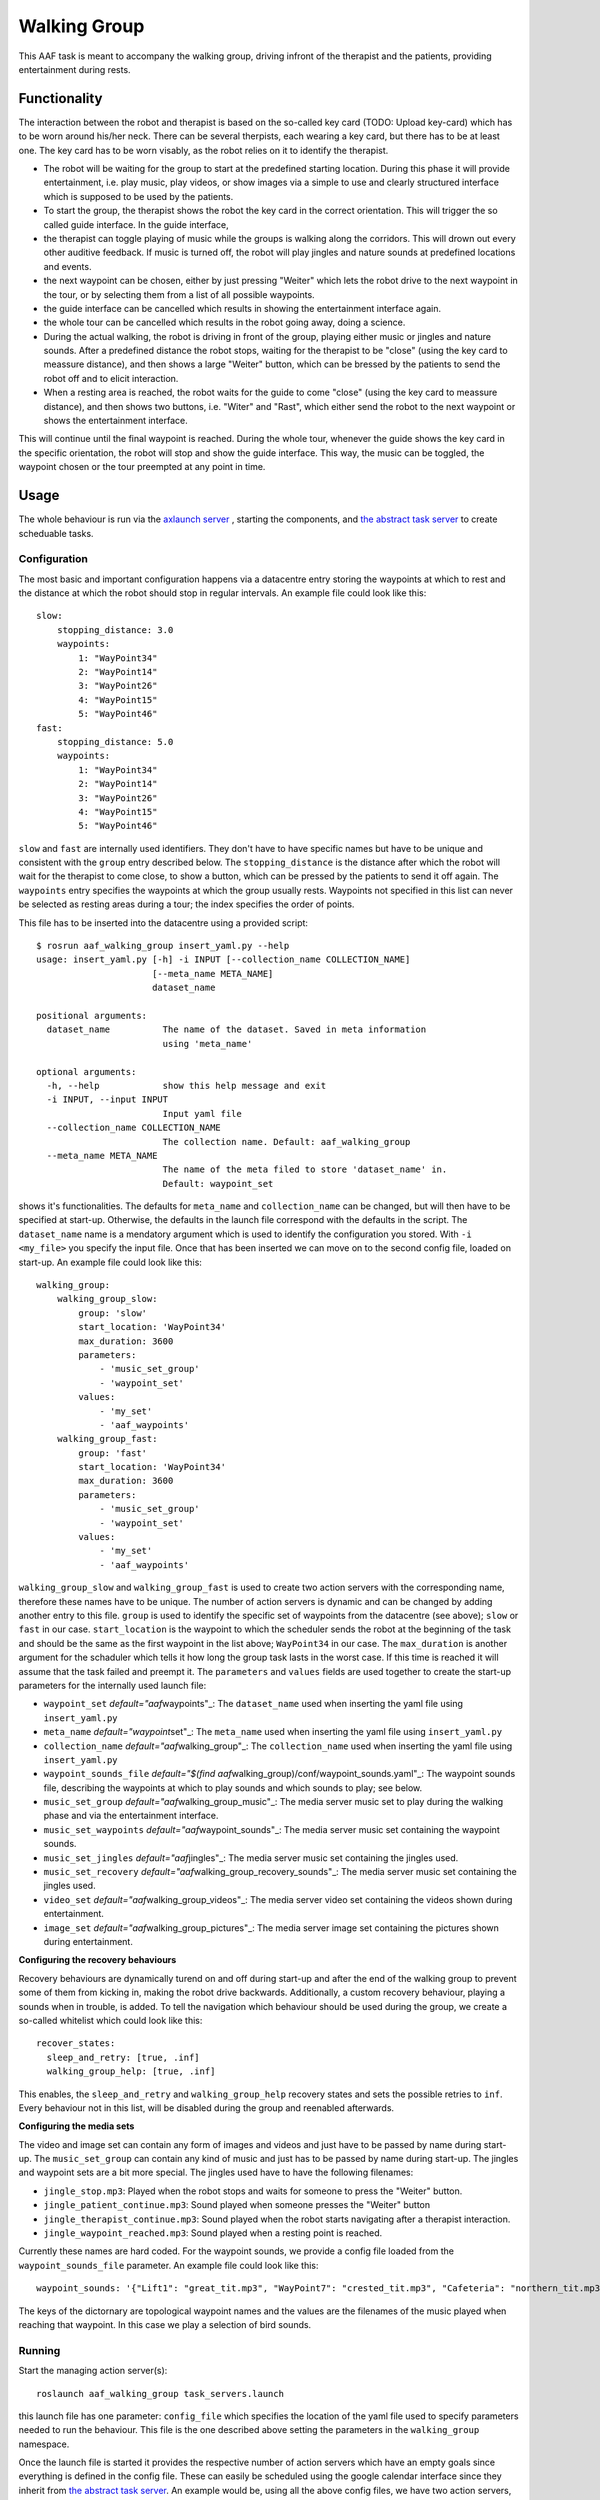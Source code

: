 Walking Group
=============

This AAF task is meant to accompany the walking group, driving infront
of the therapist and the patients, providing entertainment during rests.

Functionality
-------------

The interaction between the robot and therapist is based on the
so-called key card (TODO: Upload key-card) which has to be worn around
his/her neck. There can be several therpists, each wearing a key card,
but there has to be at least one. The key card has to be worn visably,
as the robot relies on it to identify the therapist.

-  The robot will be waiting for the group to start at the predefined
   starting location. During this phase it will provide entertainment,
   i.e. play music, play videos, or show images via a simple to use and
   clearly structured interface which is supposed to be used by the
   patients.
-  To start the group, the therapist shows the robot the key card in the
   correct orientation. This will trigger the so called guide interface.
   In the guide interface,
-  the therapist can toggle playing of music while the groups is walking
   along the corridors. This will drown out every other auditive
   feedback. If music is turned off, the robot will play jingles and
   nature sounds at predefined locations and events.
-  the next waypoint can be chosen, either by just pressing "Weiter"
   which lets the robot drive to the next waypoint in the tour, or by
   selecting them from a list of all possible waypoints.
-  the guide interface can be cancelled which results in showing the
   entertainment interface again.
-  the whole tour can be cancelled which results in the robot going
   away, doing a science.
-  During the actual walking, the robot is driving in front of the
   group, playing either music or jingles and nature sounds. After a
   predefined distance the robot stops, waiting for the therapist to be
   "close" (using the key card to meassure distance), and then shows a
   large "Weiter" button, which can be bressed by the patients to send
   the robot off and to elicit interaction.
-  When a resting area is reached, the robot waits for the guide to come
   "close" (using the key card to meassure distance), and then shows two
   buttons, i.e. "Witer" and "Rast", which either send the robot to the
   next waypoint or shows the entertainment interface.

This will continue until the final waypoint is reached. During the whole
tour, whenever the guide shows the key card in the specific orientation,
the robot will stop and show the guide interface. This way, the music
can be toggled, the waypoint chosen or the tour preempted at any point
in time.

Usage
-----

The whole behaviour is run via the `axlaunch
server <https://github.com/strands-project/strands_apps/tree/indigo-devel/roslaunch_axserver>`__
, starting the components, and `the abstract task
server <https://github.com/strands-project/strands_executive/blob/hydro-release/strands_executive_msgs/src/strands_executive_msgs/abstract_task_server.py>`__
to create scheduable tasks.

Configuration
~~~~~~~~~~~~~

The most basic and important configuration happens via a datacentre
entry storing the waypoints at which to rest and the distance at which
the robot should stop in regular intervals. An example file could look
like this:

::

    slow:
        stopping_distance: 3.0
        waypoints:
            1: "WayPoint34"
            2: "WayPoint14"
            3: "WayPoint26"
            4: "WayPoint15"
            5: "WayPoint46"
    fast:
        stopping_distance: 5.0
        waypoints:
            1: "WayPoint34"
            2: "WayPoint14"
            3: "WayPoint26"
            4: "WayPoint15"
            5: "WayPoint46"

``slow`` and ``fast`` are internally used identifiers. They don't have
to have specific names but have to be unique and consistent with the
``group`` entry described below. The ``stopping_distance`` is the
distance after which the robot will wait for the therapist to come
close, to show a button, which can be pressed by the patients to send it
off again. The ``waypoints`` entry specifies the waypoints at which the
group usually rests. Waypoints not specified in this list can never be
selected as resting areas during a tour; the index specifies the order
of points.

This file has to be inserted into the datacentre using a provided
script:

::

    $ rosrun aaf_walking_group insert_yaml.py --help
    usage: insert_yaml.py [-h] -i INPUT [--collection_name COLLECTION_NAME]
                          [--meta_name META_NAME]
                          dataset_name

    positional arguments:
      dataset_name          The name of the dataset. Saved in meta information
                            using 'meta_name'

    optional arguments:
      -h, --help            show this help message and exit
      -i INPUT, --input INPUT
                            Input yaml file
      --collection_name COLLECTION_NAME
                            The collection name. Default: aaf_walking_group
      --meta_name META_NAME
                            The name of the meta filed to store 'dataset_name' in.
                            Default: waypoint_set

shows it's functionalities. The defaults for ``meta_name`` and
``collection_name`` can be changed, but will then have to be specified
at start-up. Otherwise, the defaults in the launch file correspond with
the defaults in the script. The ``dataset_name`` name is a mendatory
argument which is used to identify the configuration you stored. With
``-i <my_file>`` you specify the input file. Once that has been inserted
we can move on to the second config file, loaded on start-up. An example
file could look like this:

::

    walking_group:
        walking_group_slow:
            group: 'slow'
            start_location: 'WayPoint34'
            max_duration: 3600
            parameters: 
                - 'music_set_group'
                - 'waypoint_set'
            values: 
                - 'my_set'
                - 'aaf_waypoints'
        walking_group_fast:
            group: 'fast'
            start_location: 'WayPoint34'
            max_duration: 3600
            parameters: 
                - 'music_set_group'
                - 'waypoint_set'
            values: 
                - 'my_set'
                - 'aaf_waypoints'

``walking_group_slow`` and ``walking_group_fast`` is used to create two
action servers with the corresponding name, therefore these names have
to be unique. The number of action servers is dynamic and can be changed
by adding another entry to this file. ``group`` is used to identify the
specific set of waypoints from the datacentre (see above); ``slow`` or
``fast`` in our case. ``start_location`` is the waypoint to which the
scheduler sends the robot at the beginning of the task and should be the
same as the first waypoint in the list above; ``WayPoint34`` in our
case. The ``max_duration`` is another argument for the schaduler which
tells it how long the group task lasts in the worst case. If this time
is reached it will assume that the task failed and preempt it. The
``parameters`` and ``values`` fields are used together to create the
start-up parameters for the internally used launch file:

-  ``waypoint_set`` *default="aaf*\ waypoints"\_: The ``dataset_name``
   used when inserting the yaml file using ``insert_yaml.py``
-  ``meta_name`` *default="waypoint*\ set"\_: The ``meta_name`` used
   when inserting the yaml file using ``insert_yaml.py``
-  ``collection_name`` *default="aaf*\ walking\_group"\_: The
   ``collection_name`` used when inserting the yaml file using
   ``insert_yaml.py``
-  ``waypoint_sounds_file`` *default="$(find
   aaf*\ walking\_group)/conf/waypoint\_sounds.yaml"\_: The waypoint
   sounds file, describing the waypoints at which to play sounds and
   which sounds to play; see below.
-  ``music_set_group`` *default="aaf*\ walking\_group\_music"\_: The
   media server music set to play during the walking phase and via the
   entertainment interface.
-  ``music_set_waypoints`` *default="aaf*\ waypoint\_sounds"\_: The
   media server music set containing the waypoint sounds.
-  ``music_set_jingles`` *default="aaf*\ jingles"\_: The media server
   music set containing the jingles used.
-  ``music_set_recovery``
   *default="aaf*\ walking\_group\_recovery\_sounds"\_: The media server
   music set containing the jingles used.
-  ``video_set`` *default="aaf*\ walking\_group\_videos"\_: The media
   server video set containing the videos shown during entertainment.
-  ``image_set`` *default="aaf*\ walking\_group\_pictures"\_: The media
   server image set containing the pictures shown during entertainment.

**Configuring the recovery behaviours**

Recovery behaviours are dynamically turend on and off during start-up
and after the end of the walking group to prevent some of them from
kicking in, making the robot drive backwards. Additionally, a custom
recovery behaviour, playing a sounds when in trouble, is added. To tell
the navigation which behaviour should be used during the group, we
create a so-called whitelist which could look like this:

::

    recover_states:
      sleep_and_retry: [true, .inf]
      walking_group_help: [true, .inf]

This enables, the ``sleep_and_retry`` and ``walking_group_help``
recovery states and sets the possible retries to ``inf``. Every
behaviour not in this list, will be disabled during the group and
reenabled afterwards.

**Configuring the media sets**

The video and image set can contain any form of images and videos and
just have to be passed by name during start-up. The ``music_set_group``
can contain any kind of music and just has to be passed by name during
start-up. The jingles and waypoint sets are a bit more special. The
jingles used have to have the following filenames:

-  ``jingle_stop.mp3``: Played when the robot stops and waits for
   someone to press the "Weiter" button.
-  ``jingle_patient_continue.mp3``: Sound played when someone presses
   the "Weiter" button
-  ``jingle_therapist_continue.mp3``: Sound played when the robot starts
   navigating after a therapist interaction.
-  ``jingle_waypoint_reached.mp3``: Sound played when a resting point is
   reached.

Currently these names are hard coded. For the waypoint sounds, we
provide a config file loaded from the ``waypoint_sounds_file``
parameter. An example file could look like this:

::

    waypoint_sounds: '{"Lift1": "great_tit.mp3", "WayPoint7": "crested_tit.mp3", "Cafeteria": "northern_tit.mp3", "WayPoint8": "marsh_tit.mp3"}'

The keys of the dictornary are topological waypoint names and the values
are the filenames of the music played when reaching that waypoint. In
this case we play a selection of bird sounds.

Running
~~~~~~~

Start the managing action server(s):

::

    roslaunch aaf_walking_group task_servers.launch

this launch file has one parameter: ``config_file`` which specifies the
location of the yaml file used to specify parameters needed to run the
behaviour. This file is the one described above setting the parameters
in the ``walking_group`` namespace.

Once the launch file is started it provides the respective number of
action servers which have an empty goals since everything is defined in
the config file. These can easily be scheduled using the google calendar
interface since they inherit from `the abstract task
server <https://github.com/strands-project/strands_executive/blob/hydro-release/strands_executive_msgs/src/strands_executive_msgs/abstract_task_server.py>`__.
An example would be, using all the above config files, we have two
action servers, one called ``walking_group_slow`` and the other
``walking_group_fast``. By creating a new event in the google calendar
of the robot called either ``walking_group_slow`` or
``walking_group_fast`` it will schedule the task and start the specific
action server. No additional configuration required. This makes it easy
to schedule these events, the only thing that has to be observed is that
the actual time window is larger than the ``max_duration`` set in the
launch file. Otherwise the duration can be overridden in the calendar by
using yaml style arguments in the event description.

Component Behaviour
~~~~~~~~~~~~~~~~~~~

The actually started action servers don't do anything until they receive
a goal. When a new goal is sent, they \* start the necessary components
using the `axlaunch
server <https://github.com/strands-project/strands_apps/tree/indigo-devel/roslaunch_axserver>`__
\* start the task immediately after the components are launched.

After the task is preempted or successful, the components are stopped to
not use any memory or CPU if the task is not running.

The servers communicate via a topic if an instance of the walking group
is already running or not. When trying to start a second instance, e.g.
slow is already running and you want to start fast, the goal will be
abborted.

Testing
~~~~~~~

To start the statemachine, run above launch file and configuration. Use,
e.g.

::

    rosrun actionlib axclient.py /walking_group_fast

To emulate the therapist being close, publish:

::

    rostopic pub /socialCardReader/QSR_generator std_msgs/String "data: 'near'"

to emulate the therpist showing the key card in the specified
orientation, publish:

::

    rostopic pub /socialCardReader/commands std_msgs/String "data: 'PAUSE_WALK'"

